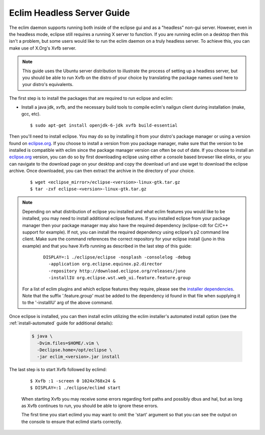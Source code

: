 .. Copyright (C) 2005 - 2012  Eric Van Dewoestine

   This program is free software: you can redistribute it and/or modify
   it under the terms of the GNU General Public License as published by
   the Free Software Foundation, either version 3 of the License, or
   (at your option) any later version.

   This program is distributed in the hope that it will be useful,
   but WITHOUT ANY WARRANTY; without even the implied warranty of
   MERCHANTABILITY or FITNESS FOR A PARTICULAR PURPOSE.  See the
   GNU General Public License for more details.

   You should have received a copy of the GNU General Public License
   along with this program.  If not, see <http://www.gnu.org/licenses/>.

.. _guides/headless:

Eclim Headless Server Guide
===========================

The eclim daemon supports running both inside of the eclipse gui and as a
"headless" non-gui server.  However, even in the headless mode, eclipse still
requires a running X server to function.  If you are running eclim on a desktop
then this isn't a problem, but some users would like to run the eclim daemon on
a truly headless server.  To achieve this, you can make use of X.Org's Xvfb
server.

.. note::

  This guide uses the Ubuntu server distribution to illustrate the process of
  setting up a headless server, but you should be able to run Xvfb on the
  distro of your choice by translating the package names used here to your
  distro's equivalents.

The first step is to install the packages that are required to run eclipse and
eclim:

- Install a java jdk, xvfb, and the necessary build tools to compile eclim's
  nailgun client during installation (make, gcc, etc).

  ::

    $ sudo apt-get install openjdk-6-jdk xvfb build-essential

Then you'll need to install eclipse. You may do so by installing it from your
distro's package manager or using a version found on `eclipse.org`_. If you
choose to install a version from you package manager, make sure that the
version to be installed is compatible with eclim since the package manager
version can often be out of date. If you choose to install an `eclipse.org`_
version, you can do so by first downloading eclipse using either a console
based browser like elinks, or you can navigate to the download page on your
desktop and copy the download url and use wget to download the eclipse archive.
Once downloaded, you can then extract the archive in the directory of your
choice.

  ::

    $ wget <eclipse_mirror>/eclipse-<version>-linux-gtk.tar.gz
    $ tar -zxf eclipse-<version>-linux-gtk.tar.gz

.. note::

  Depending on what distribution of eclipse you installed and what eclim
  features you would like to be installed, you may need to install additional
  eclipse features.  If you installed eclipse from your package manager then
  your package manager may also have the required dependency (eclipse-cdt for
  C/C++ support for example). If not, you can install the required dependency
  using eclipse's p2 command line client. Make sure the command references the
  correct repository for your eclipse install (juno in this example) and that
  you have Xvfb running as described in the last step of this guide:

    ::

      DISPLAY=:1 ./eclipse/eclipse -nosplash -consolelog -debug
        -application org.eclipse.equinox.p2.director
        -repository http://download.eclipse.org/releases/juno
        -installIU org.eclipse.wst.web_ui.feature.feature.group

  For a list of eclim plugins and which eclipse features they require, please
  see the `installer dependencies`_.  Note that the suffix '.feature.group'
  must be added to the dependency id found in that file when supplying it to
  the '-installIU' arg of the above command.

Once eclipse is installed, you can then install eclim utilizing the eclim
installer's automated install option (see the :ref:`install-automated` guide
for additional details):

  .. code-block:: bash

    $ java \
      -Dvim.files=$HOME/.vim \
      -Declipse.home=/opt/eclipse \
      -jar eclim_<version>.jar install

The last step is to start Xvfb followed by eclimd:

  ::

    $ Xvfb :1 -screen 0 1024x768x24 &
    $ DISPLAY=:1 ./eclipse/eclimd start

  When starting Xvfb you may receive some errors regarding font paths and
  possibly dbus and hal, but as long as Xvfb continues to run, you should be
  able to ignore these errors.

  The first time you start eclimd you may want to omit the 'start' argument so
  that you can see the output on the console to ensure that eclimd starts
  correctly.

.. _eclipse.org: http://eclipse.org/downloads/
.. _installer dependencies: https://github.com/ervandew/eclim/blob/master/org.eclim.installer/build/resources/dependencies.xml
